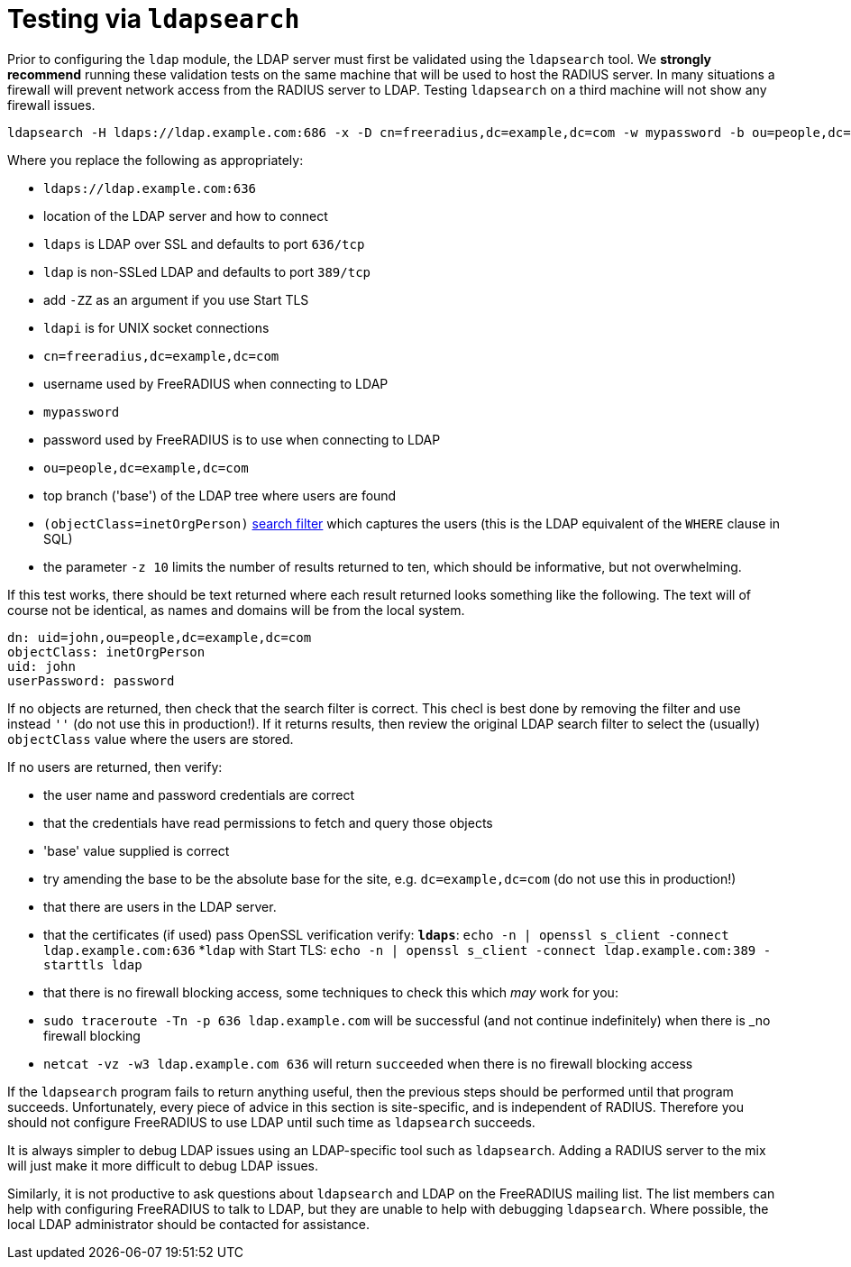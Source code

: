 = Testing via `ldapsearch`

Prior to configuring the `ldap` module, the LDAP server must first be
validated using the `ldapsearch` tool.  We *strongly recommend*
running these validation tests on the same machine that will be used
to host the RADIUS server.  In many situations a firewall will prevent
network access from the RADIUS server to LDAP.  Testing `ldapsearch`
on a third machine will not show any firewall issues.

[source,shell]
----
ldapsearch -H ldaps://ldap.example.com:686 -x -D cn=freeradius,dc=example,dc=com -w mypassword -b ou=people,dc=example,dc=com -z 10 '(objectClass=inetOrgPerson)' '*'
----

Where you replace the following as appropriately:

* `ldaps://ldap.example.com:636`
  * location of the LDAP server and how to connect

  * `ldaps` is LDAP over SSL and defaults to port `636/tcp`

  * `ldap` is non-SSLed LDAP and defaults to port `389/tcp`
    * add `-ZZ` as an argument if you use Start TLS

  * `ldapi` is for UNIX socket connections

* `cn=freeradius,dc=example,dc=com`
  * username used by FreeRADIUS when connecting to LDAP

* `mypassword`
  * password used by FreeRADIUS is to use when connecting to LDAP

* `ou=people,dc=example,dc=com`
  * top branch ('base') of the LDAP tree where users are found

* `(objectClass=inetOrgPerson)`
  http://www.zytrax.com/books/ldap/apa/search.html[search filter]
  which captures the users (this is the LDAP equivalent of the `WHERE`
  clause in SQL)

* the parameter `-z 10` limits the number of results returned to ten,
  which should be informative, but not overwhelming.

If this test works, there should be text returned where each result
returned looks something like the following.  The text will of course
not be identical, as names and domains will be from the local system.

[source,ldif]
----
dn: uid=john,ou=people,dc=example,dc=com
objectClass: inetOrgPerson
uid: john
userPassword: password
----

If no objects are returned, then check that the search filter is
correct.  This checl is best done by removing the filter and use
instead `''` (do not use this in production!).  If it returns results,
then review the original LDAP search filter to select the (usually)
`objectClass` value where the users are stored.

If no users are returned, then verify:

* the user name and password credentials are correct

* that the credentials have read permissions to fetch and query those objects

* 'base' value supplied is correct
  * try amending the base to be the absolute base for the site,
    e.g. `dc=example,dc=com` (do not use this in production!)

* that there are users in the LDAP server.

* that the certificates (if used) pass OpenSSL verification verify:
  *`ldaps`*: `echo -n | openssl s_client -connect ldap.example.com:636`
  *`ldap` with Start TLS: `echo -n | openssl s_client -connect ldap.example.com:389 -starttls ldap`

* that there is no firewall blocking access, some techniques to check this which _may_ work for you:
  * `sudo traceroute -Tn -p 636 ldap.example.com`
     will be successful (and not continue indefinitely) when there is _no firewall blocking
  * `netcat -vz -w3 ldap.example.com 636` will return `succeeded` when there is no firewall blocking access

If the `ldapsearch` program fails to return anything useful, then the
previous steps should be performed until that program succeeds.
Unfortunately, every piece of advice in this section is site-specific,
and is independent of RADIUS.  Therefore you should not configure
FreeRADIUS to use LDAP until such time as `ldapsearch` succeeds.

It is always simpler to debug LDAP issues using an LDAP-specific tool
such as `ldapsearch`.  Adding a RADIUS server to the mix will just
make it more difficult to debug LDAP issues.

Similarly, it is not productive to ask questions about `ldapsearch`
and LDAP on the FreeRADIUS mailing list.  The list members can help
with configuring FreeRADIUS to talk to LDAP, but they are unable to
help with debugging `ldapsearch`.  Where possible, the local LDAP
administrator should be contacted for assistance.
